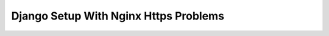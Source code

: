######################################
Django Setup With Nginx Https Problems
######################################


